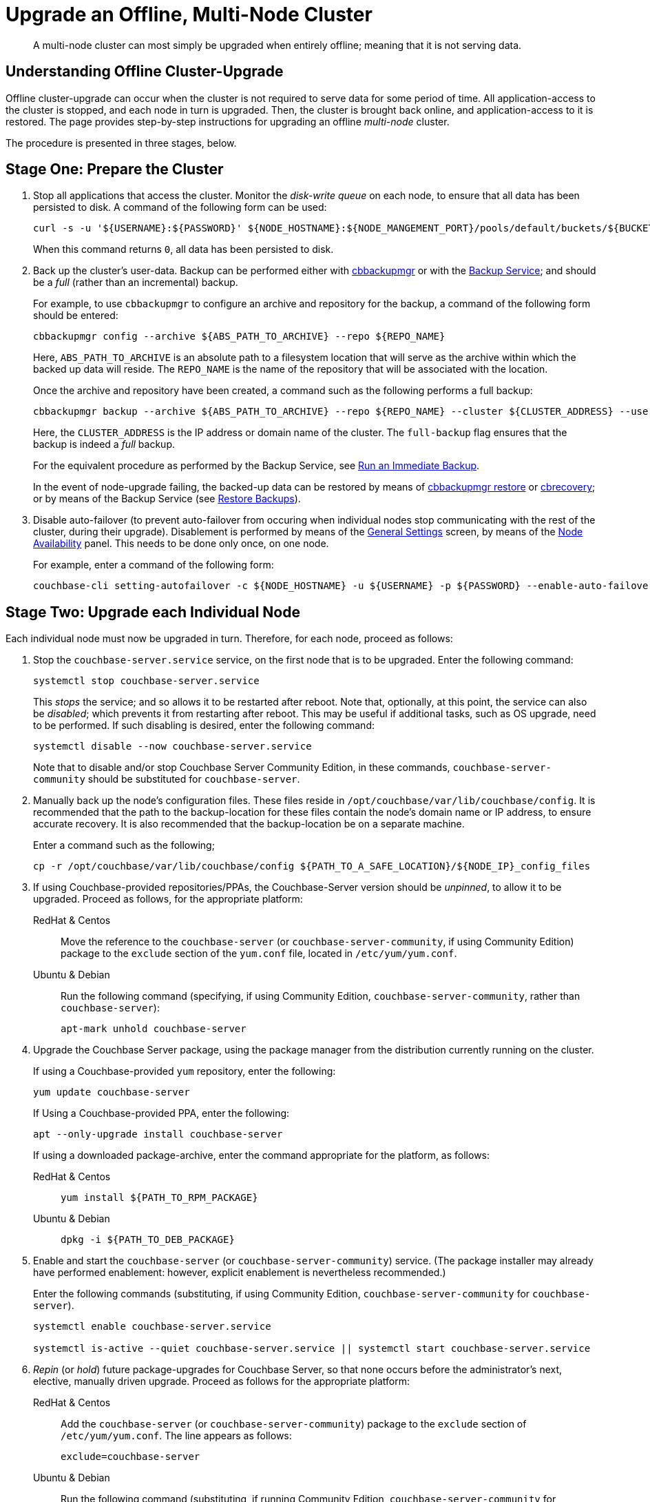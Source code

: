 = Upgrade an Offline, Multi-Node Cluster

:description: A multi-node cluster can most simply be upgraded when entirely offline; meaning that it is not serving data.
:tabs:

[abstract]
{description}

== Understanding Offline Cluster-Upgrade

Offline cluster-upgrade can occur when the cluster is not required to serve data for some period of time.
All application-access to the cluster is stopped, and each node in turn is upgraded.
Then, the cluster is brought back online, and application-access to it is restored.
The page provides step-by-step instructions for upgrading an offline _multi-node_ cluster.

The procedure is presented in three stages, below.

[#prepare-the-cluster]
== Stage One: Prepare the Cluster

. Stop all applications that access the cluster.
Monitor the _disk-write queue_ on each node, to ensure that all data has been persisted to disk.
A command of the following form can be used:
+
----
curl -s -u '${USERNAME}:${PASSWORD}' ${NODE_HOSTNAME}:${NODE_MANGEMENT_PORT}/pools/default/buckets/${BUCKET}/stats | jq ".op.samples.disk_write_queue[-1]"
----
+
When this command returns `0`, all data has been persisted to disk.

. Back up the cluster's user-data.
Backup can be performed either with xref:backup-restore:enterprise-backup-restore.adoc[cbbackupmgr] or with the xref:learn:services-and-indexes/services/backup-service.adoc[Backup Service]; and should be a _full_ (rather than an incremental) backup.
+
For example, to use `cbbackupmgr` to configure an archive and repository for the backup, a command of the following form should be entered:
+
[source,bash]
----
cbbackupmgr config --archive ${ABS_PATH_TO_ARCHIVE} --repo ${REPO_NAME}
----
+
Here, `ABS_PATH_TO_ARCHIVE` is an absolute path to a filesystem location that will serve as the archive within which the backed up data will reside.
The `REPO_NAME` is the name of the repository that will be associated with the location.
+
Once the archive and repository have been created, a command such as the following performs a full backup:
+
[source,bash]
----
cbbackupmgr backup --archive ${ABS_PATH_TO_ARCHIVE} --repo ${REPO_NAME} --cluster ${CLUSTER_ADDRESS} --username ${USERNAME} --password ${PASSWORD} --full-backup
----
+
Here, the `CLUSTER_ADDRESS` is the IP address or domain name of the cluster.
The `full-backup` flag ensures that the backup is indeed a _full_ backup.
+
For the equivalent procedure as performed by the Backup Service, see xref:manage:manage-backup-and-restore/manage-backup-and-restore.adoc#run-an-immediate-backup[Run an Immediate Backup].
+
In the event of node-upgrade failing, the backed-up data can be restored by means of xref:backup-restore:cbbackupmgr-restore.adoc[cbbackupmgr restore] or xref:cli:cbtools/cbrecovery.adoc[cbrecovery]; or by means of the Backup Service (see xref:manage:manage-backup-and-restore/manage-backup-and-restore.adoc#restore-backups[Restore Backups]).

. Disable auto-failover (to prevent auto-failover from occuring when individual nodes stop communicating with the rest of the cluster, during their upgrade).
Disablement is performed by means of the xref:manage:manage-settings/general-settings.adoc[General Settings] screen, by means of the xref:manage:manage-settings/general-settings.adoc#node-availability[Node Availability] panel.
This needs to be done only once, on one node.
+
For example, enter a command of the following form:
+
----
couchbase-cli setting-autofailover -c ${NODE_HOSTNAME} -u ${USERNAME} -p ${PASSWORD} --enable-auto-failover 0
----

[#upgrade-each-individual-node]
== Stage Two: Upgrade each Individual Node

Each individual node must now be upgraded in turn.
Therefore, for each node, proceed as follows:

. Stop the `couchbase-server.service` service, on the first node that is to be upgraded.
Enter the following command:
+
----
systemctl stop couchbase-server.service
----
+
This _stops_ the service; and so allows it to be restarted after reboot.
Note that, optionally, at this point, the service can also be _disabled_; which prevents it from restarting after reboot.
This may be useful if additional tasks, such as OS upgrade, need to be performed.
If such disabling is desired, enter the following command:
+
----
systemctl disable --now couchbase-server.service
----
+
Note that to disable and/or stop Couchbase Server Community Edition, in these commands, `couchbase-server-community` should be substituted for `couchbase-server`.

. Manually back up the node's configuration files.
These files reside in `/opt/couchbase/var/lib/couchbase/config`.
It is recommended that the path to the backup-location for these files contain the node's domain name or IP address, to ensure accurate recovery.
It is also recommended that the backup-location be on a separate machine.
+
Enter a command such as the following;
+
----
cp -r /opt/couchbase/var/lib/couchbase/config ${PATH_TO_A_SAFE_LOCATION}/${NODE_IP}_config_files
----

. If using Couchbase-provided repositories/PPAs, the Couchbase-Server version should be _unpinned_, to allow it to be upgraded.
Proceed as follows, for the appropriate platform:
+
[{tabs}]
====
RedHat & Centos::
+
--

Move the reference to the `couchbase-server` (or `couchbase-server-community`, if using Community Edition) package to the `exclude` section of the `yum.conf` file, located in `/etc/yum/yum.conf`.

--

Ubuntu & Debian::
+
--

Run the following command (specifying, if using Community Edition, `couchbase-server-community`, rather than `couchbase-server`):

----
apt-mark unhold couchbase-server
----

--
====

. Upgrade the Couchbase Server package, using the package manager from the distribution currently running on the cluster.
+
If using a Couchbase-provided `yum` repository, enter the following:
+
----
yum update couchbase-server
----
+
If Using a Couchbase-provided PPA, enter the following:
+
----
apt --only-upgrade install couchbase-server
----
+
If using a downloaded package-archive, enter the command appropriate for the platform, as follows:
+
[{tabs}]
====
RedHat & Centos::
+
--
----
yum install ${PATH_TO_RPM_PACKAGE}
----
--

Ubuntu & Debian::
+
--
----
dpkg -i ${PATH_TO_DEB_PACKAGE}
----
--
====

. Enable and start the `couchbase-server` (or `couchbase-server-community`) service.
(The package installer may already have performed enablement: however, explicit enablement is nevertheless recommended.)
+
Enter the following commands (substituting, if using Community Edition, `couchbase-server-community` for `couchbase-server`).
+
----
systemctl enable couchbase-server.service

systemctl is-active --quiet couchbase-server.service || systemctl start couchbase-server.service
----

. _Repin_ (or _hold_) future package-upgrades for Couchbase Server, so that none occurs before the administrator's next, elective, manually driven upgrade.
Proceed as follows for the appropriate platform:
+
[{tabs}]
====
RedHat & Centos::
+
--
Add the `couchbase-server` (or `couchbase-server-community`) package to the `exclude` section of `/etc/yum/yum.conf`.
The line appears as follows:

----
exclude=couchbase-server
----
--

Ubuntu & Debian::
+
--
Run the following command (substituting, if running Community Edition, `couchbase-server-community` for `couchbase-server`):

----
apt-mark hold couchbase-server
----

--
====

. Repeat all prior steps in this section, xref:install:upgrade-cluster-offline.adoc#upgrade-each-individual-node[Upgrade Each Individual Node], for every other node in the cluster.

[#bring-the-cluster-back-online]
== Stage Three: Bring the Cluster Back Online

Proceed as follows:

. Wait for the completion of _warmup_, for all _Couchbase_ buckets.
Note that this may take some time, if the buckets contain large amounts of data.
+
The status of warmup can be checked for each node as follows:
+
----
cbstats ${NODE_ADDRESS}:${NODE_KV_PORT} -u ${USERNAME} -p ${PASSWORD} -b ${BUCKET} warmup | grep state
----
+
For example:
+
----
/opt/couchbase/bin/cbstats localhost:11210 -u Administrator -p password -b travel-sample warmup | grep state
----
+
When warmup is complete, the command returns the following:
+
----
ep_warmup_state:                 done
----
+
Note that _Ephemeral_ buckets do not require warmup.
If an Ephemeral bucket is specified in this command, an error is returned.

. Following warmup, bring the cluster back online, restarting applications.

This concludes the upgrade process for the offline, multi-node cluster.
